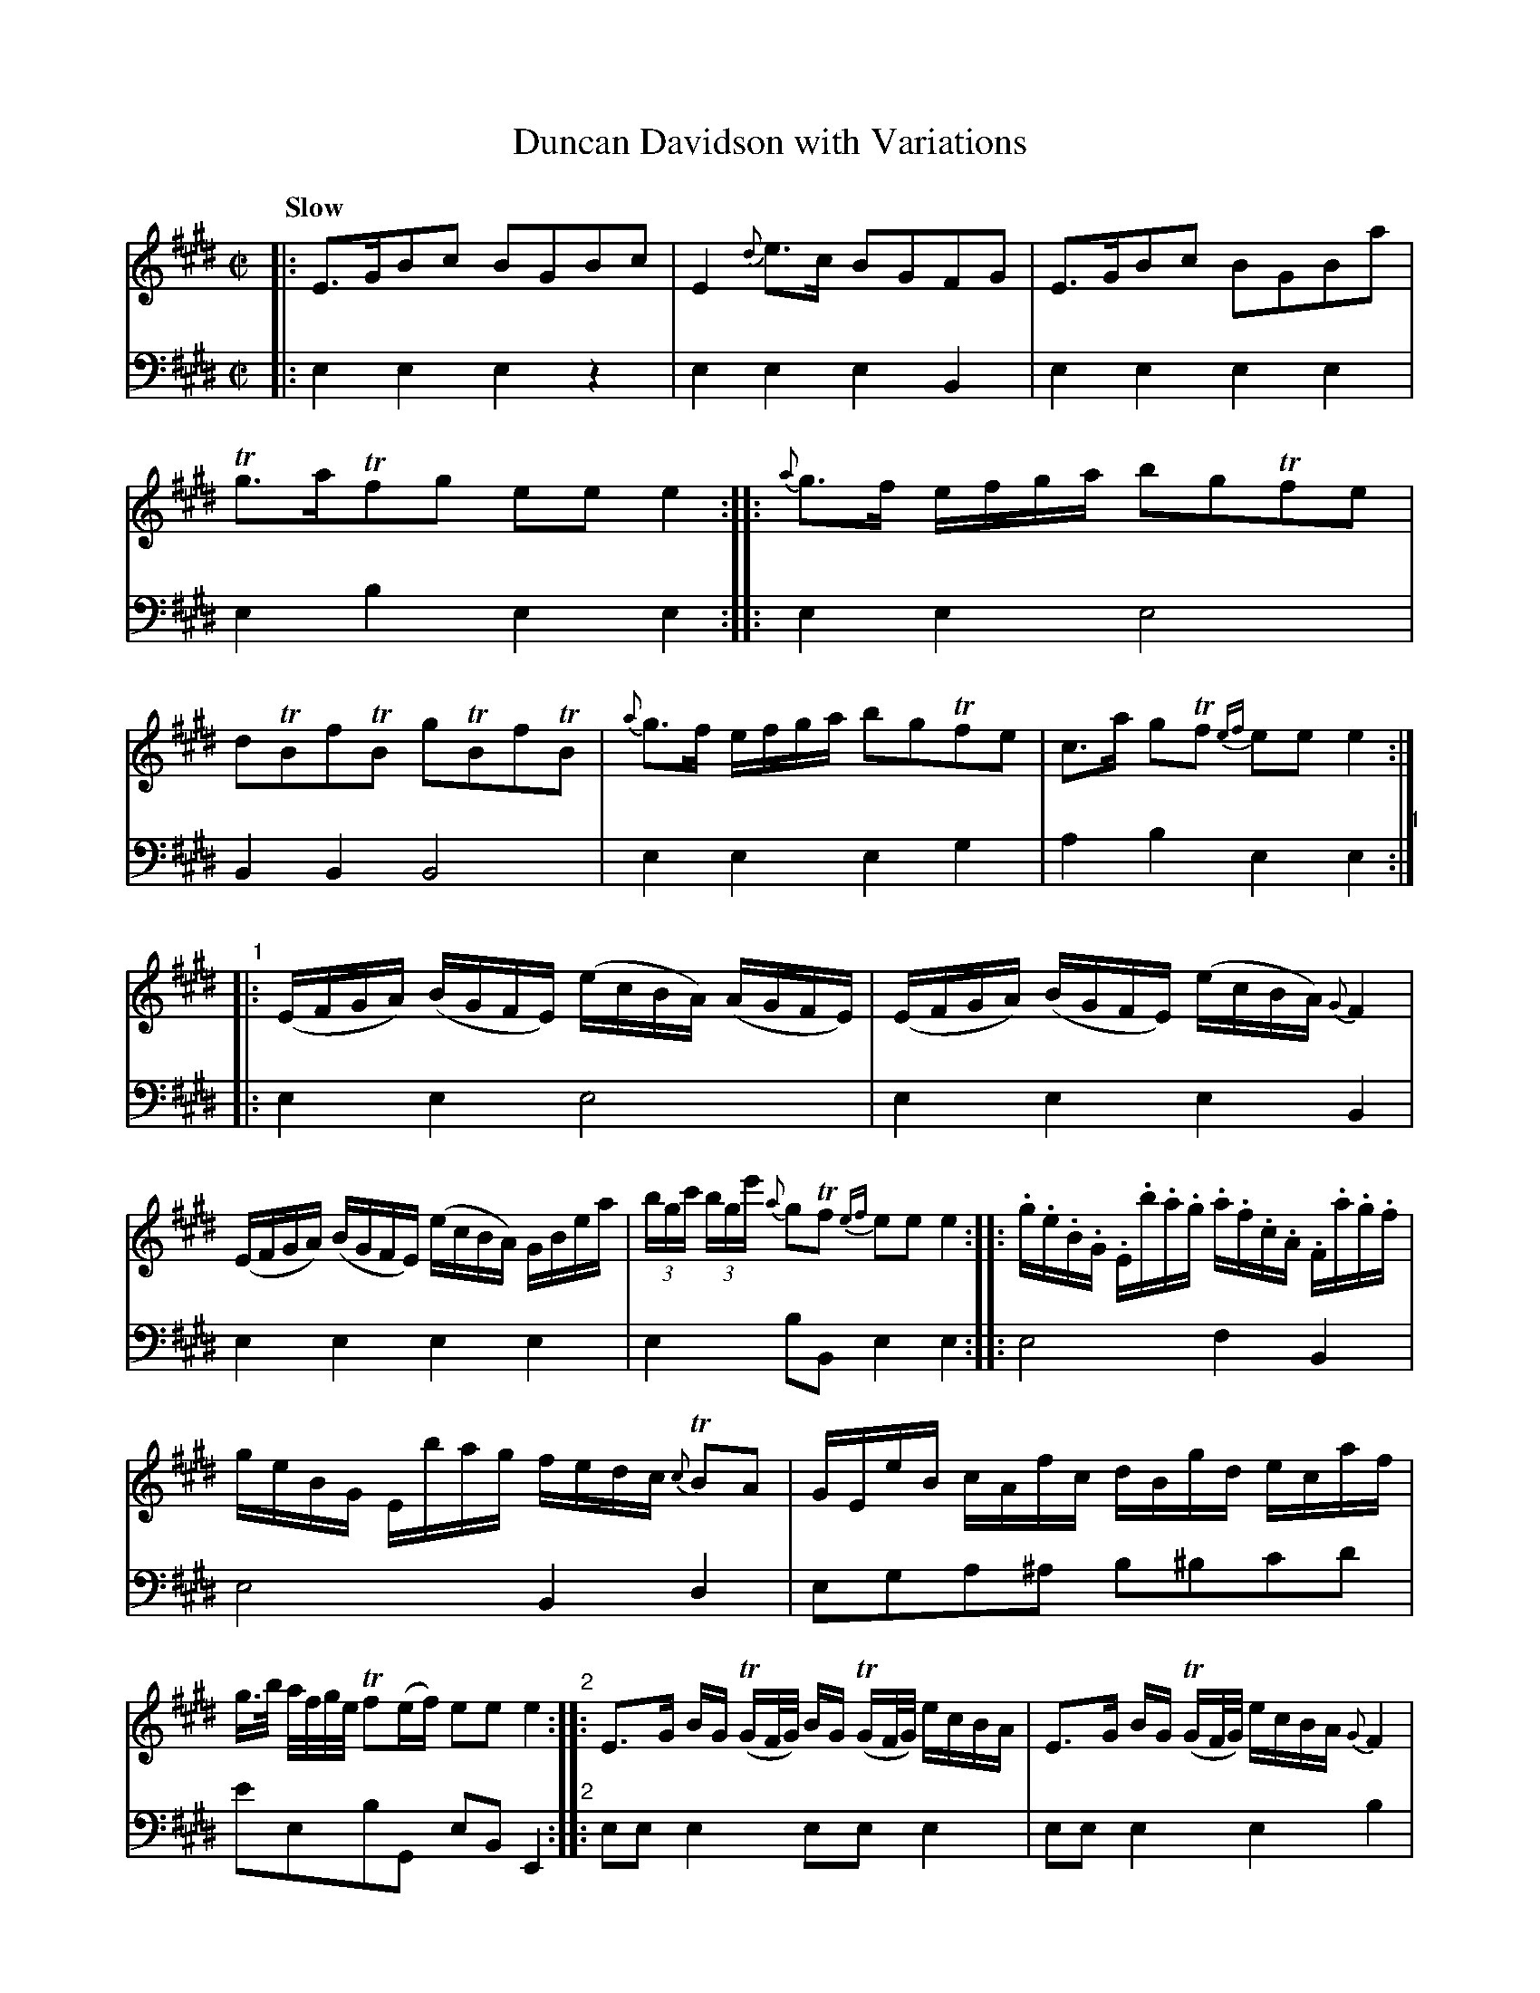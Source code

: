 X: 1151
T: Duncan Davidson with Variations
%R: air, reel
B: Niel Gow & Sons "A Collection of Strathspey Reels, etc." v.1 p.15 (and top 8 staves of p.16)
Z: 2022 John Chambers <jc:trillian.mit.edu>
M: C|
L: 1/16
Q: "Slow"
K: E
% - - - - - - - - - -
% Voice 1 reformatted for 8 lines, for compactness and proofreading.
V: 1 staves=2
|:\
E3GB2c2 B2G2B2c2 | E4 {d}e3c B2G2F2G2 | E3GB2c2 B2G2B2a2 | Tg3aTf2g2 e2e2 e4 ::\
{a}g3f efga b2g2Tf2e2 | d2TB2f2TB2 g2TB2f2TB2 | {a}g3f efga b2g2Tf2e2 | c3a g2Tf2 {ef} e2e2 e4 :|
"^1"|:\
(EFGA) (BGFE) (ecBA) (AGFE) | (EFGA) (BGFE) (ecBA) {G}F4 | (EFGA) (BGFE) (ecBA) GBea | (3bgc' (3bge' {a}g2Tf2 {ef} e2e2 e4 :: .g.e.B.G .E.b.a.g .a.f.c.A .F.a.g.f |
geBG Ebag fedc {c}TB2A2 | GEeB cAfc dBgd ecaf | g>b a/f/g/e/ Tf2(ef) e2e2 e4 "^2":: E3G BG (TGF/G/) BG (TGF/G/) ecBA | E3G BG (TGF/G/) ecBA {G}F4 |
(EGBe) (FAdf) (GB)eg Acfa | (3gba (3gfe (3fag (3fed e2e2 e4 :: (3geB (3EGB (3ega (3bag (3afc (3Fcf (3agf (3c'ba | (3geB (3EGB (3ega (3bag (3fge (3dec {c}B2A2 |
(3GBe (3eBG (3Acf (3fcA (3Bdf (3geB (3cea (3Taga | (3gbe (3caf Tf2(ef) e2e2 e4 "^3":: E6 G2 (cB).A.G B2e2 | E4 EGBe (ge)(bg) {g}f4 | "^P16" E6 BG E2D2C2B,2 |
CecA .G2TF2 E2E2 E4 :: [g2e2][g4e4][f2d2] c2a2 Ta4 | [f2d2][f4d4][e2c2] B2g2 Tg4 | G,B,EB, A,CEC B,EGE CFAF | (3(GAB) (3(cde) G2F2 E2E2 E4 :|
"^4"|:\
(3EGB (3eBG (3EGB (3eBG (3EGB (3eBG (3GBA (3GFE | (3DFA (3dcB (3gfe (3agf (3bge (3dcB (3AGF (3EGB | (3EGB (3eBG (3Acf (3fcA (3Bdf (3Tgfg a3f |
g>b a/f/g/e/ (Tf2ef) e2e2 e4 :: [c'2e2][c'4e4]a2 [f2d2][f4d4]B2 | [b2g2][b4g4][g2e2] [c2A2][c4A4]F2 | Eg (3(Tgfg) Fa (3(Taga) Gb (3(Tbgb) a3f | (3gec' (3bge' g2Tf2 {ef}e2e2 e4 :|
% - - - - - - - - - -
% Voice 2 preserves the staff layout in the book.
V: 2 clef=bass middle=d
|:\
e4e4 e4z4 | e4e4 e4B4 | e4e4 e4e4 | e4b4 e4e4 :: e4e4 e8 | B4B4 B8 |
e4e4 e4g4 | a4b4 e4e4 "^1":||: e4e4 e8 | e4e4 e4B4 | e4e4
e4e4 | e4b2B2 e4e4 :: e8 f4B4 | e8 B4d4 | e2g2a2^a2 b2^b2c'2d'2 |
e'2e2b2G2 e2B2E4 "^2":: e2e2e4 e2e2e4 | e2e2e4 e4b4 | e4B4 e4d2B2 |
e4b2B2 e2B2E4 :: e2e2e4 f2f2d2f2 | e2e2e4 B2B2d2B2 |
e4f4 e4A4 | B2A2B2b2 e2B2E4 "^3":: e2e2e4 e4e4 | e4g2b2 e'2e2b4 |
"^P16"\
e4e4 e2b2a2g2 | a4b2B2 e2B2E4 :: e4z4 c'2c'4b2 | a2f2b2a2 g2e2e'2e2 | z2g2 a3a b2^b2 c'2d'2 | e'2a2b2d2 
e2B2E4 "^4":||: e4e4 e2e2e4 | B4e2d2 e2a2b2e2 |
g3g a3a b2^b2 c'2d'2 | e'2e2 b2B2 e2e2e4 :: a2g2f2e2 d2B2b2a2 | g2e2e'2c'2 a2f2d2B2 |
e4d4 e4f2d'2 | e'2ga b2B2 e2B2E4 :|
